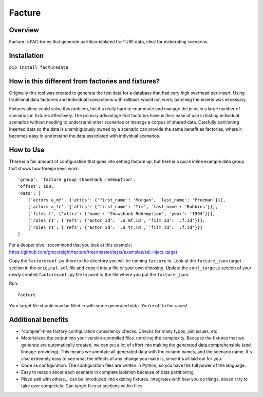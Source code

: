 =======
Facture
=======

--------
Overview
--------

Facture is FAC-tories that generate partition-isolated fix-TURE data, ideal for
elaborating scenarios.

------------
Installation
------------

``pip install facturedata``

--------------------------------------------------
How is this different from factories and fixtures?
--------------------------------------------------

Originally this tool was created to generate the test data for a database
that had very high overhead per-insert.  Using traditional data factories and
individual transactions with rollback would not work; batching the inserts was
necessary.

Fixtures alone could solve this problem, but it's really hard to enumerate and
manage the joins in a large number of scenarios in fixtures effectively.  The
primary advantage that factories have is their ease of use in testing
individual scenarios without needing to understand other scenarios or manage a
corpus of shared data.  Carefully paritioning inserted data so the data is
unambiguously owned by a scenario can provide the same benefit as factories,
where it becomes easy to understand the data associated with individual
scenarios.

----------
How to Use
----------

There is a fair amount of configuration that goes into setting facture up, but
here is a quick inline example data group that shows how foreign keys work::

    'group': 'facture_group_shawshank_redemption',
    'offset': 100,
    'data': [
        ['actors a_mf', {'attrs': {'first_name': 'Morgan', 'last_name': 'Freeman'}}],
        ['actors a_tr', {'attrs': {'first_name': 'Tim', 'last_name': 'Robbins'}}],
        ['films f', {'attrs': {'name': 'Shawshank Redemption', 'year': '1994'}}],
        ['roles r1', {'refs': {'actor_id': '.a_mf.id', 'film_id': '.f.id'}}],
        ['roles r1', {'refs': {'actor_id': '.a_tr.id', 'film_id': '.f.id'}}]
    ]

For a deeper dive I recommend that you look at this example:
https://github.com/gmccreight/facture/tree/master/tests/examples/sql_inject_target

Copy the ``factureconf.py`` there to the directory you will be running ``facture``
in.  Look at the ``facture_json`` target section in the ``original.sql`` file
and copy it into a file of your own choosing.  Update the ``conf_targets``
section of your newly created ``factureconf.py`` file to point to the file
where you put the ``facture_json``.

Run::

    facture

Your target file should now be filled in with some generated data.  You're off
to the races!

-------------------
Additional benefits
-------------------

* "compile"-time factory configuration consistency checks.  Checks for many
  typos, join issues, etc.

* Materializes the output into your version-controlled files, unrolling the
  complexity.  Because the fixtures that we generate are automatically created,
  we can put a lot of effort into making the generated data comprehensible (and
  lineage-providing).  This means we annotate all generated data with the column names, 
  and the scenario name.  It's also extremely easy to see what the effects of
  any change you make is, since it's all laid out for you.

* Code as configuration.  The configuration files are written in Python, so you have
  the full power of the language.

* Easy to reason about each scenario in complete isolation because of data partitioning

* Plays well with others... can be introduced into existing fixtures.  Integrates
  with how you do things, doesn't try to take over completely.  Can target
  files or sections within files.
